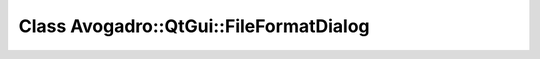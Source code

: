 Class Avogadro::QtGui::FileFormatDialog
=======================================

.. doxygenclass:: Avogadro::QtGui::FileFormatDialog
   :members:
